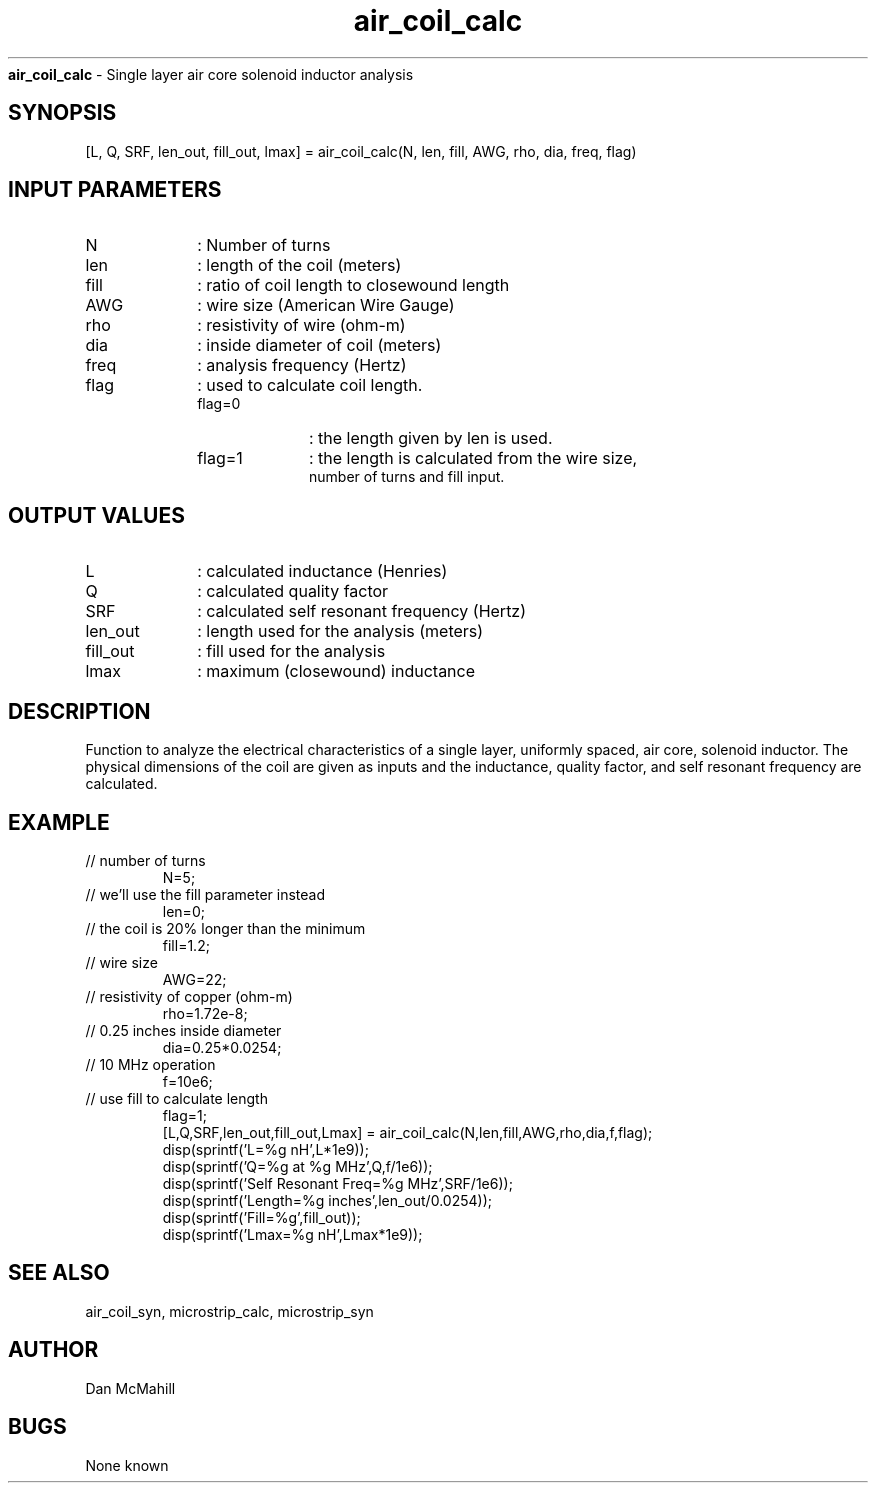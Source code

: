 
.\" Copyright (c), 2005 Dan McMahill
.\" Do not edit this directly.  Edit the XML source file instead
.\"

.TH air_coil_calc n "" "Wcalc" "Wcalc Commands"
.B air_coil_calc
- Single layer air core solenoid inductor analysis

.SH SYNOPSIS

[L, Q, SRF, len_out, fill_out, lmax] = 
air_coil_calc(N, len, fill, AWG, rho, dia, freq, flag)


.SH INPUT PARAMETERS

.TP 10
N
: Number of turns
.TP 10
len
: length of the coil (meters)
.TP 10
fill
: ratio of coil length to closewound length
.TP 10
AWG
: wire size (American Wire Gauge)
.TP 10
rho
: resistivity of wire (ohm-m)
.TP 10
dia
: inside diameter of coil (meters)
.TP 10
freq
: analysis frequency (Hertz)
.TP 10
flag
: used to calculate coil length.
 
.RS
.TP 10
flag=0
: the length given by len is used.
.TP 10
flag=1
: the length is calculated from the wire size,
 number of turns and fill input.
.RE


.SH OUTPUT VALUES

.TP 10
L
: calculated inductance (Henries)
.TP 10
Q
: calculated quality factor
.TP 10
SRF
: calculated self resonant frequency (Hertz)
.TP 10
len_out
: length used for the analysis (meters)
.TP 10
fill_out
: fill used for the analysis
.TP 10
lmax
: maximum (closewound) inductance
.SH DESCRIPTION

Function to analyze the electrical characteristics of a single layer,
uniformly spaced, air core, solenoid inductor.  The physical
dimensions of the coil are given as inputs and the inductance, quality
factor, and self resonant frequency are calculated.

.SH EXAMPLE
.nf

.TP
 // number of turns
N=5;
.TP
 // we'll use the fill parameter instead
len=0;
.TP
 // the coil is 20% longer than the minimum
fill=1.2;
.TP
 // wire size
AWG=22;
.TP
 // resistivity of copper (ohm-m)
rho=1.72e-8;
.TP
 // 0.25 inches inside diameter
dia=0.25*0.0254;
.TP
 // 10 MHz operation
f=10e6;
.TP
 // use fill to calculate length
flag=1;
[L,Q,SRF,len_out,fill_out,Lmax] = air_coil_calc(N,len,fill,AWG,rho,dia,f,flag);
disp(sprintf('L=%g nH',L*1e9));
disp(sprintf('Q=%g at %g MHz',Q,f/1e6));
disp(sprintf('Self Resonant Freq=%g MHz',SRF/1e6));
disp(sprintf('Length=%g inches',len_out/0.0254));
disp(sprintf('Fill=%g',fill_out));
disp(sprintf('Lmax=%g nH',Lmax*1e9));
.fi
.SH SEE ALSO

air_coil_syn,
microstrip_calc,
microstrip_syn

.SH AUTHOR

Dan McMahill

.SH BUGS

None known
